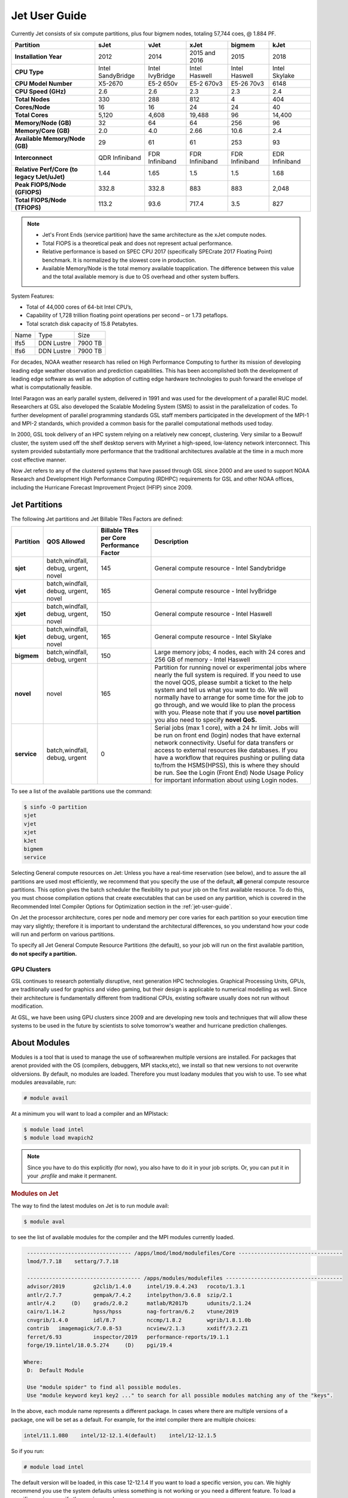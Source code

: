 .. _jet-user-guide:

**************
Jet User Guide
**************

.. image:: /images/JET.jpeg

Currently Jet consists of six compute
partitions, plus four bigmem nodes, totaling 57,744 coes, @
1.884 PF.

.. list-table::
   :header-rows: 1
   :stub-columns: 1
   :align: left

   * - Partition
     - sJet
     - vJet
     - xJet
     - bigmem
     - kJet
   * - Installation Year
     - 2012
     - 2014
     - 2015 and 2016
     - 2015
     - 2018
   * - CPU Type
     - Intel SandyBridge
     - Intel IvyBridge
     - Intel Haswell
     - Intel Haswell
     - Intel Skylake
   * - CPU Model Number
     - X5-2670
     - E5-2 650v
     - E5-2 670v3
     - E5-26 70v3
     - 6148
   * - CPU Speed (GHz)
     - 2.6
     - 2.6
     - 2.3
     - 2.3
     - 2.4
   * - Total Nodes
     - 330
     - 288
     - 812
     - 4
     - 404
   * - Cores/Node
     - 16
     - 16
     - 24
     - 24
     - 40
   * - Total Cores
     - 5,120
     - 4,608
     - 19,488
     - 96
     - 14,400
   * - Memory/Node (GB)
     - 32
     - 64
     - 64
     - 256
     - 96
   * - Memory/Core (GB)
     - 2.0
     - 4.0
     - 2.66
     - 10.6
     - 2.4
   * - Available Memory/Node (GB)
     - 29
     - 61
     - 61
     - 253
     - 93
   * - Interconnect
     - QDR Infiniband
     - FDR Infiniband
     - FDR Infiniband
     - FDR Infiniband
     - EDR Infiniband
   * - Relative Perf/Core (to legacy tJet/uJet)
     - 1.44
     - 1.65
     - 1.5
     - 1.5
     - 1.68
   * - Peak FlOPS/Node (GFlOPS)
     - 332.8
     - 332.8
     - 883
     - 883
     - 2,048
   * - Total FlOPS/Node (TFlOPS)
     - 113.2
     - 93.6
     - 717.4
     - 3.5
     - 827

.. note::

   -  Jet's Front Ends (service partition) have the same architecture
      as the xJet compute nodes.
   -  Total FlOPS is a theoretical peak and does not represent actual
      performance.
   -  Relative performance is based on SPEC CPU 2017 (specifically
      SPECrate 2017 Floating Point) benchmark. It is normalized by the
      slowest core in production.
   -  Available Memory/Node is the total memory available
      toapplication. The difference between this value and the total
      available memory is due to OS overhead and other system buffers.

System Features:

-  Total of 44,000 cores of 64-bit Intel CPU’s,
-  Capability of 1,728 trillion floating point operations
   per second – or 1.73 petaflops.
-  Total scratch disk capacity of 15.8 Petabytes.


+------+-----------+---------+
| Name |Type       |Size     |
+------+-----------+---------+
| lfs5 |DDN Lustre |7900 TB  |
+------+-----------+---------+
| lfs6 |DDN Lustre |7900 TB  |
+------+-----------+---------+

For decades, NOAA weather research has relied on High Performance
Computing to further its mission of developing leading edge weather
observation and prediction capabilities. This has been accomplished
both the development of leading edge software as well as the adoption
of cutting edge hardware technologies to push forward the envelope of
what is computationally feasible.

Intel Paragon was an early parallel system, delivered in 1991 and was
used for the development of a parallel RUC model. Researchers at GSL
also developed the Scalable Modeling System (SMS) to assist in the
parallelization of codes. To further development of parallel
programming standards GSL staff members participated in the
development of the MPI-1 and MPI-2 standards, which provided a common
basis for the parallel computational methods used today.

In 2000, GSL took delivery of an HPC system relying on a relatively
new concept, clustering. Very similar to a Beowulf cluster, the system
used off the shelf desktop servers with Myrinet a high-speed,
low-latency network interconnect. This system provided substantially
more performance that the traditional architectures available at the
time in a much more cost effective manner.

Now Jet refers to any of the clustered systems that have passed
through GSL since 2000 and are used to support NOAA Research and
Development High Performance Computing (RDHPC) requirements for GSL
and other NOAA offices, including the Hurricane Forecast Improvement
Project (HFIP) since 2009.

Jet Partitions
==============

The following Jet partitions and Jet Billable TRes Factors are defined:

.. list-table::
   :header-rows: 1
   :stub-columns: 1
   :align: left

   * - Partition
     - QOS Allowed
     - Billable TRes per Core Performance Factor
     - Description
   * - sjet
     - batch,windfall, debug, urgent, novel
     - 145
     - General compute resource - Intel Sandybridge
   * - vjet
     - batch,windfall, debug, urgent, novel
     - 165
     - General compute resource - Intel IvyBridge
   * - xjet
     - batch,windfall, debug, urgent, novel
     - 150
     - General compute resource - Intel Haswell
   * - kjet
     - batch,windfall, debug, urgent, novel
     - 165
     - General compute resource - Intel Skylake
   * - bigmem
     - batch,windfall, debug, urgent
     - 150
     - Large memory jobs; 4 nodes, each with 24 cores and 256 GB of memory - Intel Haswell
   * - novel
     - novel
     - 165
     - Partition for running novel or experimental jobs where nearly the full
       system is required. If you need to use the novel QOS, please sumbit a
       ticket to the help system and tell us what you want to do. We will
       normally have to arrange for some time for the job to go through, and we
       would like to plan the process with you. Please note that if you use
       **novel partition** you also need to specify **novel QoS.**
   * - service
     - batch,windfall, debug, urgent
     - 0
     - Serial jobs (max 1 core), with a 24 hr limit. Jobs will be run on front
       end (login) nodes that have external network connectivity. Useful for
       data transfers or access to external resources like databases. If you
       have a workflow that requires pushing or pulling data to/from the
       HSMS(HPSS), this is where they should be run. See the Login (Front End)
       Node Usage Policy for important information about using Login nodes.

To see a list of the available partitions use the command:

.. code-block:: shell

   $ sinfo -O partition
   sjet
   vjet
   xjet
   kJet
   bigmem
   service

Selecting General compute resources on Jet: Unless you have a real-time
reservation (see below), and to assure the all partitions are used most
efficiently, we recommend that you specify the use of the default, **all**
general compute resource partitions. This option gives the batch scheduler the
flexibility to put your job on the first available resource. To do this, you
must choose compilation options that create executables that can be used on any
partition, which is covered in the Recommended Intel Compiler Options for
Optimization section in the :ref:`jet-user-guide`.

On Jet the processor architecture, cores per node and memory per core varies
for each partition so your execution time may vary slightly; therefore it is
important to understand the architectural differences, so you understand how
your code will run and perform on various partitions.

To specify all Jet General Compute Resource Partitions (the default), so your
job will run on the first available partition, **do not specify a
partition.**


GPU Clusters
------------

GSL continues to research potentially disruptive, next generation HPC
technologies. Graphical Processing Units, GPUs, are traditionally used
for graphics and video gaming, but their design is applicable to
numerical modelling as well. Since their architecture is fundamentally
different from traditional CPUs, existing software usually does not
run without modification.

At GSL, we have been using GPU clusters since 2009 and are developing
new tools and techniques that will allow these systems to be used in
the future by scientists to solve tomorrow's weather and hurricane
prediction challenges.


About Modules
=============

Modules is a tool that is used to manage the use of softwarewhen
multiple versions are installed. For packages that arenot provided
with the OS (compilers, debuggers, MPI stacks,etc), we install so that
new versions to not overwrite oldversions. By default, no modules are
loaded. Therefore you must loadany modules that you wish to use. To
see what modules areavailable, run:

.. code-block:: shell

   # module avail

At a minimum you will want to load a compiler and an MPIstack:

.. code-block:: shell

   $ module load intel
   $ module load mvapich2

.. note::

   Since you have to do this explicitly (for now), you also have to
   do it in your job scripts. Or, you can put it in your `.profile`
   and make it permanent.

.. rubric:: Modules on Jet

The way to find the latest modules on Jet is to run module avail:

.. code-block:: shell

   $ module aval

to see the list of available modules for the compiler and the MPI
modules currently loaded.

.. code-block:: shell

   --------------------------------- /apps/lmod/lmod/modulefiles/Core ---------------------------------
   lmod/7.7.18    settarg/7.7.18

   ------------------------------------ /apps/modules/modulefiles -------------------------------------
   advisor/2019         g2clib/1.4.0     intel/19.0.4.243   rocoto/1.3.1
   antlr/2.7.7          gempak/7.4.2     intelpython/3.6.8  szip/2.1
   antlr/4.2     (D)    grads/2.0.2      matlab/R2017b      udunits/2.1.24
   cairo/1.14.2         hpss/hpss        nag-fortran/6.2    vtune/2019
   cnvgrib/1.4.0        idl/8.7          nccmp/1.8.2        wgrib/1.8.1.0b
   contrib   imagemagick/7.0.8-53        ncview/2.1.3       xxdiff/3.2.Z1
   ferret/6.93          inspector/2019   performance-reports/19.1.1
   forge/19.1intel/18.0.5.274     (D)    pgi/19.4

  Where:
   D:  Default Module

   Use "module spider" to find all possible modules.
   Use "module keyword key1 key2 ..." to search for all possible modules matching any of the "keys".

In the above, each module name represents a different package. In
cases where there are multiple versions of a package, one will be set
as a default. For example, for the intel compiler there are multiple
choices:

.. code-block:: shell

   intel/11.1.080    intel/12-12.1.4(default)    intel/12-12.1.5

So if you run:

.. code-block:: shell

   # module load intel

The default version will be loaded, in this case 12-12.1.4 If you want
to load a specific version, you can. We highly recommend you use the
system defaults unless something is not working or you need a
different feature. To load a specific version, specify the version
number.

.. code-block:: shell

   # module load intel/11.1.080    # module list   Currently Loaded Modulefiles:    1) intel/11.1.080

to a different version of the same module, you can either do
If you already have a particular module loaded and you want to switch

 .. code-block:: shell

   # module unload intel   # module load intel/11.1.080

or

 .. code-block:: shell

   # module switch intel intel/11.1.080

.. warning::

   When unloading modules, only unload those that you have loaded.
   The others are done automatically from master modules.

.. note::

   Modules is a work in progress, and we will be improving their uses
   and making which modules you load more clear.


Using Math Libraries
====================

The intel math kernel library (MKL) provides a wide variety of
optimized math libraries including "BLAS, LAPACK, ScaLAPACK, sparse
solvers, fast Fourier transforms, vector math, and more." Click the
link for `product documentation
<https://www.intel.com/content/www/us/en/docs/onemkl/get-started-guide/2023-0/overview.html>`_

Below are provided several examples that should help most of
the users on our system.


.. rubric:: Location of MKL on Jet

**MKL** is specific to the version of the Intel compiler used. After
loading the compiler version you require, the variable **$MKLROOT**
will be defined that specifies the path to the MKL library. Use this
variable.

.. rubric:: Basic Linking with BLAS and LAPACK

To link with the mathematical libraries such as BLAS, LAPACK, and the
FFT routines, it is best to just add the following option to your link
line:

.. code-block:: shell

   -mkl=sequential

.. note::

   There is no lower case L in front of mkl. This will include all of
   the libraries you will need. The sequential option is important
   because by default Intel MKL will use threaded (OpenMP like)
   versions of the library. In MPI applications you rarely want to do
   this. Even if you are using OpenMP/MPI hybrids, only consider
   removing the sequential option if you want the actual math routines
   to be parallel, not the whole code (Ex: GFS uses OpenMP, but relies
   on sequential math routines, so you would want to use sequential
   for that code).

.. rubric:: Linking with FFT, and the FFTW interface

Intel provides highly optimized FFT routines within MKL. They are
documented in the `Intel math kernel library <https://www.intel.com/content/www/us/en/docs/onemkl/developer-reference-c/2024-1/fourier-transform-functions.html>`__.
While Intel has a specific interface (DFTI), we recommend that you use
the FFTW interface. `FFTW <http://www.fftw.org/>`__ is an open-source,
highly optimized FFT library, that supports many different platforms.
FFTW (specifically FFTW3 interface) can be supported on Intel, AMD,
and IBM Power architectures. IBM is even supporting the FFTW interface
through ESSL, meaning that using the FFTW3 interface will allow codes
to be portable across the NOAA architectures.

The best reference for the fftw interface can be found `here
<http://www.fftw.org/>`__. For Fortran, you need to include the
wrapper script **fftw3.f** in your source before using the functions.
Add the following statement:

.. code-block:: shell

   include 'fftw3.f'

In the appropriate place in your source code. When compiling, add:

.. code-block:: shell

    '-I$(MKLROOT)/include/fftw'

to your CFLAGS and/or FFLAGS. When linking, use the steps described
above.

.. rubric:: Linking with Scalapack

Linking with Scalapack is more complicated because it uses MPI. You
have to specify which version of the MPI library you are using when
linking with Scalapack. Examples are:

.. rubric:: Linking with Scalapack and mvapich

.. code-block:: shell

   LDFLAGS=-L$(MKLROOT)/lib/intel64 -lmkl_scalapack_lp64 -lmkl_blacs_lp64 -lmkl_intel_lp64 -lmkl_sequential -lmkl_core

.. rubric:: Linking with Scalapack and OpenMPI

.. code-block:: shell

   LDFLAGS=-L$(MKLROOT)/lib/intel64 -lmkl_scalapack_lp64 -lmkl_blacs_openmpi_lp64 -lmkl_intel_lp64 -lmkl_sequential -lmkl_core

In the example above, the variable `$(MKLROOT)` is used. Use this
variable name, not the explicit path for the Intel compiler.

.. rubric:: Linking math libraries with Portland Group

For the PGI compiler, all you need to do is specify the library name.

For blas:

.. code-block:: shell

   -lblas

For lapack:

.. code-block:: shell

   -llapack

Options for Editing on Jet
==========================

To use any of these editors, type the name in at the command line:

+----------+--------------------------------------------------------------+
| vi       | http://www.linuxlookup.com/howto/using_vi_text_editor        |
|          | - The old school standard editor. It is a text based         |
|          | editor (although X window versions do exist).                |
+----------+--------------------------------------------------------------+
| emacs    | https://www.gnu.org/software/emacs/ - An extensible,         |
|          | customizable free/libre text editor                          |
+----------+--------------------------------------------------------------+
| nedit    | http://www.nedit.org/ - An editor most                       |
|          | like what you would find in Windows.                         |
+----------+--------------------------------------------------------------+
| nano     | It is just like nedit, easier to learn than vi, and does     |
|          | not require X11.                                             |
+----------+--------------------------------------------------------------+
| vimdiff  | extremely useful for visualizing the difference between      |
|          | source code files. It opens many files vi windows            |
|          | side-by-side and highlights any differences between the      |
|          | files. The user can edit the differences directly. Super     |
|          | useful for code development.                                 |
+----------+--------------------------------------------------------------+
| gvimdiff | X11 version of vimdiff with mouse support.                   |
+----------+--------------------------------------------------------------+


Starting a Parallel Application
===============================

.. rubric:: Supported MPI Stacks

We currently support two MPI stacks on Jet, `Mvapich2
<https://mvapich.cse.ohio-state.edu/overview/>`__ and `OpenMPI
<http://www.open-mpi.org/>`__. We consider Mvapich2 our primary MPI stack.
OpenMPI is provided for software development and regression testing. In our
experience, Mvapich2 provides better performance without requiring tuning. We
do not have the depth of staff to fully support multiple stacks, but we will
try our best. If you feel you need to use OpenMPI as your production stack,
please send us a note through :ref:`help Requests <getting_help>` and explain
why so we can better understand your requirements.

.. rubric:: Load MPI Stacks Via Modules

The MPI libraries are compiler specific. Therefore a compiler must be
loaded first before the MPI stacks become visible.

.. code-block:: shell

   $ module load intel
   $ module avail

   ...
   ------------------------- /apps/Modules/default/modulefamilies/intel -- -------------------
   hdf4/4.2.7(default)      mvapich2/1.6 netcdf/3.6.3(default)    netcdf4/4.2.1.1(default)
   hdf5/1.8.9(default)      mvapich2/1.8(default)    netcdf4/4.2  openmpi/1.6.3(default)

You can see now that mvapich2 and openmpi available to be loaded. You
can load the module with command:

.. code-block:: shell

   # module load mvapich2

.. warning::

   Please use the default version of the MPI stack you require unless
   you are tracking down bugs or by request of the Jet Admin staff.

.. rubric:: Launching Jobs

On Jet, please use mpiexec. This is a wrapper script that sets up your
run environment to match your batch job and use process affinity
(which provides better performance).

.. code-block:: shell

   mpiexec -np $NUM_OF_RANKS

.. rubric:: Launching MPMD jobs

MPMD (multi-program, multi-data) programs are typically used for
coupled MPI jobs, for example oceans and atmosphere. Colons are used
to separate the requirements of each launch. For example:

.. code-block:: shell

   mpiexec -np 36 ./ocean.exe : -np 24 ./atm.exe

Of the 60 MPI ranks, the first 36 will be ocean.exe process, and the
last 24 will be the atm.exe process.

.. rubric:: MPI Library Specific Options

The MPI standard does not explicitly define how implementations are
done between the libraries. Therefore, a single call to mpiexec can
never be guaranteed to work across different libraries. Below are the
important differences between the the ones that we support.

.. rubric:: Passing Environment Variables

There are two methods to pass variables to MPI processes, global
(-genv) and local (-env). The global ones are applied to every
executable. The local ones are only applied to the executable
specified. The two methods are the same if the job launch is not MPMD.
If you need to pass different variables with different values to
different MPMD executables, use the local version. When using the
global versions you should put them before the -np specification as
that defines where the local parameters start.

To pass a variable with its value:

.. code-block:: shell

   -genv VARNAME=VAL

To pass multiple variables with values, list them all out:

.. code-block:: shell

   -genv VARNAME1=VAL1 -genv VARNAME2=VAL2

If the variables are already defined, then you can just pass the list
on the mpiexec line:

.. code-block:: shell

   -genvlist VARNAME1,VARNAME2

If you want to just pass the entire environment, you can just do:

.. code-block:: shell

   -genvall

..note ::
   This may have unintended consequences and may not work depending
   how large your environment is. We recommend you explicitly pass
   what you need to pass to the MPI processes.

If you need to pass different variables to different processes in an
MPMD configuration, an example of the syntax would be:

.. code-block:: shell

   mpiexec -np 4 -env OMP_NUM_THREADS=2 ./ocean.exe | -np 8 -env OMP_NUM_THREADS=3 ./atm.exe

.. rubric:: OpenMPI Specific Options

.. rubric:: Passing Environment Variables

The option -x is used to pass variables. To pass a variable with its
value:

.. code-block:: shell

   -x VARNAME=VAL

To pass the contents of an existing variable:

.. code-block:: shell

   -x VARNAME

To pass multiple variables:

.. code-block:: shell

   -x VARNAME1,VARNAME2=VAL2,VARNAME3

When comparing this to Mvapich2, these are all local definitions.
There is no way to pass a variable to all processes of an MPMD
application with a single usage of **-x**.



Policies and Best Practices
===========================

.. rubric:: Project Data Management

Project Data Management
This includes the High Performance File System
(HPFS, Scratch), HFS (Home File System), the HPSS HSMS (tape).

.. rubric:: Login (Front End) Node Usage Policy

Login (Front_End) Node Usage Policy in RDHPCS CommonDocs

.. rubric:: Cron Usage Policy

Cron Usage Policy in RDHPCS CommonDocs

.. rubric:: Maximum Job Length Policy

See the section
for maximum job length per partition and QOS. If you require jobs to
run longer than this, it is expected that you use checkpoint/restart
to save the state of your model. Then you can resubmit the job and
have it pickup where it left off. This policy has been developed over
a decade of different job patterns as a balance between user needs,
fairness within the system, and reducing risk of losing too many CPU
hours from failed jobs or system interruptions.

.. rubric:: /tmp Usage Policy

Every node in the Jet system has a /tmp directory. In most other
Unix/Linux systems, users use this space used for temporary files.
This generally works when the size of /tmp is somewhat similar to the
working space (like /home) on a traditional workstation.

However, Jet is not a workstation. The size of /tmp on Jet is much
smaller than the working space of the project directories. In many
cases, a typical file written in a project directory could be as large
as the entire /tmp space. On the compute nodes, the problem is worse.
The compute nodes have no disk, and the size of /tmp is on the order
of 1 GB.

For these reasons:

-  Users should refrain from using /tmp. The /tmp directory is for
   system tools and processes.
-  All users have project space, use that space for manipulating
   temporary files.

The /tmp filesystem can be faster for accessing small files there are
valid reasons to use /tmp for your processing. Only consider using
/tmp if:

-  The size of your files are less than a few MB
-  Your files will not be need after the process is done running

Please clean up your temporary files after you are done using them.

.. rubric:: Software Support Policy

Our goal is to enable science on any RDHPCS system. This often
includes installing additional software to improve the utility and
usefulness of the system.

.. rubric:: Systems Administrator Managed Software

The HPCS support staff is not an unlimited resource and since every
additional software package installed increases our effort level, we
have to evaluate each request. The systems administrators will take on
the responsibility of maintaining packages based on the usefulness of
the tool to the user community, their complexity of installation and
maintenance, as well as other factors.

-  If the package is a part of the current OS base (Redhat), these
   requests will *normally be honored*

One notable exception is for 32-bit applications. 32-bit support
requires a huge increase of installed packages which makes they system
images harder to maintain and secure. We expect all applications to
work in 64-bit mode.

-  If the package is available from the `EPEL repository
   <http://fedoraproject.org/wiki/EPEL>`_, it is likely that we can
   install it unless it causes additional complexities. However, if
   EPEL stops supporting it, we may as well.
-  If the software is not a part of the Redhat or EPEL repositories,
   we can still consider it. Each request will be considered on a case
   by case basis based on the value to the community.

.. rubric:: Single-user Managed Software

Users are always free to install software packages and maintain them
in their home or project directories.

.. rubric:: "Contributor" Managed Software

We have one other method to support software on the system. As we
cannot be the experts of all system packages, we have to rely on the
community to help out to provide as much value from the system as
possible. To enable this, we have a user contributed software section.
The user will be given access to a system level directory in which
they can install software. We will make the minimal changes necessary
to allow access to the installed tool. Any questions from the help
system that we cannot answer will be forwarded to the package
maintainer.

If you wish to contribute a package to the system, please start a
system help ticket: :ref:`getting_help`


System Software
===============

.. rubric:: How Software is Organized Through Modules

Many software packages have compiler dependencies, and some also have
MPI stack dependencies. To ensure that the correct packages are
loaded, the module installation has been designed so that only valid
packages are presented to you. For example, there are multiple
versions of netcdf3, one for each compiler family we have. So when you
run module avail:

.. code-block:: shell

   # module avail

   ------------------------------ /apps/Modules/3.2.9/modulefil------------------------------------------------
   bbcp/12.01.30.01.0(default) hpssmodule-cvs      nulludunits/1.12.11
   cnvgrib/1.2.3(default)      intel/11.1.080  module-info     pgi/12.5-0(default)         udunits/2.1.24(default)
   cuda/4.2.9(default)         intel/12.1.4(default)       modules         rocoto/1.0.1(default)       use.own
   dot intel/12.1.5    ncl/6.0.0       szip/2.1        wgrib/1.8.1.0b(default)
   grads/2.0.1(default)        lahey/8.10b(default)        nco/4.1.0       totalview/8.9.2-2(default)  wgrib2/0.1.9.6a(default)

There is no option for netcdf3. However, after load a compiler, then
you have access to the packages that are dependent on that compiler.

.. code-block:: shell

   # module load mvapich
   # module avail

   ---------------------------- /apps/Modules/default/modulefamilies/intel -------------------------------------------
   hdf4/4.2.7(default)   hdf5/1.8.9(default)   mvapich2/1.6    mvapich2/1.8(default) netcdf/3.6.3(default) netcdf4/4.2   openmpi/1.6

The same method exists for packages that are dependent on both a
compiler and MPI stack. If you wanted to use parallel hdf5 or parallel
netcdf4, you would have to first specify the MPI stack you wanted to
use.

.. code-block:: shell

   [ctierney@fe8 ~]$ module avail

   -------------------------------------- /apps/Modules/default/modulefamilies/intel-mvapich2/1.8 ----------------------
   hdf5parallel/1.8.9(default)       netcdf4-hdf5parallel/4.2(default)

.. rubric:: Environment Variables

For all packages on the system, environment variables have been set to
ensure consistency in their use. We have defined the following
variables for your use when using the different packages on the
system:

-  $NETCDF - Base directory of NetCDF3
-  $NETCDF4 - Base directory of NetCDF4
-  $NCO - Base directory of NCO
-  $HDF4 - Base directory of HDF4
-  $HDF5 - Base directory of HDF5
-  $UDUNITS - Base directory of Udunits
-  $SZIP - Base directory of szip
-  $NCARG_ROOT - Base directory of NCAR Graphics and NCL
-  $GEMPAK - Base directory of GEMPAK
-  $GEMLIB - Location of GEMPAK libraries
-  $CUDA - Base directory of Cuda
-  $GADDIR - Location of Grads libraries

When you are specifying the location of the libraries when compiling,
use the variable name. For example:

.. code-block:: shell

   icc mycode.c -o mycode -I$NETCDF/include -L$NETCDF/lib -lnetcdf

.. rubric:: User supported modules

Users who require access to packages not currently supported by the
HPC staff are welcome to submit requests through the help system to
install and support unique modules. To access these user supported
modules you must first update the module path to include the
/contrib/modulefiles. To access these additional modules execute the
following commands.

.. code-block:: shell

   $ module use /contrib/modulefiles
   $ module avail

   . . .

   ----------------------------- /contrib/modulefiles -----------------------------

   anaconda/2.0.1   papi/5.3.2(default)
   ferret/v6.9(default)         sbt/0.13.7(default)
   gptl/5.3.2-mpi   scala/2.11.5(default)
   gptl/5.3.2-mpi-papi(default) tau/2.22-p1-intel(default)
   gptl/5.3.2-nompi tau/2.23-intel
   papi/4.4.0       tau/2.23.1-intel
   papi/5.0.1       test/1.0
   papi/5.3.0       tm/1.1


Using OpenMP and Hybrid OpenMP/MPI on Jet
=========================================

.. rubric:: Using OpenMP and Hybrid OpenMP/MPI on Jet

`OpenMP <http://en.wikipedia.org/wiki/OpenMP>`_ is a
programming extension for supporting parallel computing in Fortran and
C using shared memory. It is relative easy to parallelize code using
OpenMP. However, parallelization is restricted to a single node. As
any programming model, there can be tricks to make to write efficient
code.

We support OpenMP on Jet, however, it is infrequently used and we have not
figured out all the issues. If you want to use OpenMP, please submit a
:ref:`help request <getting_help>` and let us know so we can keep track of the
users interested in using it.

.. rubric:: Compiling codes with OpenMP

For Intel, add the option '''-openmp'''. For Portland Group, add the
option '''-mp'''

.. rubric:: Specifying the Number of Threads to use

Depending on the compiler used, the the default number of threads to
use is different. Intel will use all the core available. For PGI, it
will default to using 1. It is best to always explicitly set what you
want. Use the OMP_NUM_THREADS variable to do this. Ex:

.. code-blocK:: shell

    setenv OMP_NUM_THREADS 4

The number you want to use would generally be the total available on a
node. See the [[system_information|System Information]] page for how
many cores there are on each system.

.. rubric:: Programming Tips for OpenMP ==

Do not use implicit array setting when initializing arrays in Fortran.
Since memory is not allocated until it is first used, there is no way
for the implicit statement to understand what to do. What this will
lead to is that your program won't understand memory locality and
cannot allocate memory in the 'closest' memory. This will lead to
performance and scalability issues.

So, don't do this:

.. code-blocK:: shell

  A=0.

Do this:

.. code-block:: shell

 !$OMP PARALLEL DO SHARED(A)
    for j=1,n
    for i=1,m
     A(i,j)=0.
   enddo
  enddo


This is not a Jet issue, but affects all architectures. By structuring
your code in the fashion above then your code will be more portable.

.. rubric:: Using MPI calls from OpenMP critical sections

When using MPI and OpenMP, it is not necessary to worry about how
threading is managed in MPI unless the MPI calls are from within
OpenMP sections. You must disable processor affinity for this to work.
To do this, you must pass the variable MV2_ENABLE_AFFINITY=0 to your
application at run time. For example:

.. code-block:: shell

 mpiexec -v MV2_ENABLE_AFFINITY=0 ......

See the `mvapich2 documentation
<https://mvapich.cse.ohio-state.edu/userguide/>`__  for more
information.


